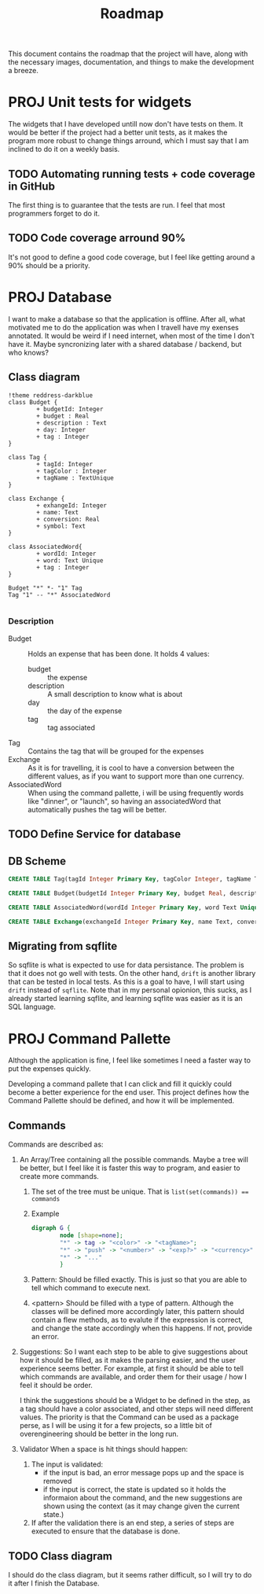 #+title: Roadmap
This document contains the roadmap that the project will have, along with the necessary images, documentation, and things to make the development a breeze.

* PROJ Unit tests for widgets
The widgets that I have developed untill now don't have tests on them. It would be better if the project had a better unit tests, as it makes the program more robust to change things arround, which I must say that I am inclined to do it on a weekly basis.

** TODO Automating running tests + code coverage in GitHub
The first thing is to guarantee that the tests are run. I feel that most programmers forget to do it.

** TODO Code coverage arround 90%
It's not good to define a good code coverage, but I feel like getting around a 90% should be a priority.

* PROJ Database
I want to make a database so that the application is offline. After all, what motivated me to do the application was when I travell have my exenses annotated. It would be weird if I need internet, when most of the time I don't have it. Maybe syncronizing later with a shared database / backend, but who knows?

** Class diagram
#+begin_src plantuml :file img/db.png :dir .
!theme reddress-darkblue
class Budget {
        + budgetId: Integer
        + budget : Real
        + description : Text
        + day: Integer
        + tag : Integer
}

class Tag {
        + tagId: Integer
        + tagColor : Integer
        + tagName : TextUnique
}

class Exchange {
        + exhangeId: Integer
        + name: Text
        + conversion: Real
        + symbol: Text
}

class AssociatedWord{
        + wordId: Integer
        + word: Text Unique
        + tag : Integer
}

Budget "*" *- "1" Tag
Tag "1" -- "*" AssociatedWord

#+end_src

#+RESULTS:
[[file:img/db.png]]

*** Description
+ Budget :: Holds an expense that has been done. It holds 4 values:
  + budget :: the expense
  + description :: A small description to know what is about
  + day :: the day of the expense
  + tag :: tag associated
+ Tag :: Contains the tag that will be grouped for the expenses
+ Exchange :: As it is for travelling, it is cool to have a conversion between the different values, as if you want to support more than one currency.
+ AssociatedWord :: When using the command pallette, i will be using frequently words like "dinner", or "launch", so having an associatedWord that automatically pushes the tag will be better.






  

** TODO Define Service for database

** DB Scheme
#+begin_src sqlite
CREATE TABLE Tag(tagId Integer Primary Key, tagColor Integer, tagName Text Unique) STRICT;

CREATE TABLE Budget(budgetId Integer Primary Key, budget Real, description Text, day Integer, tagId Integer, Foreign Key(tagId) References TAG(tagId)) STRICT;

CREATE TABLE AssociatedWord(wordId Integer Primary Key, word Text Unique, tag Integer, Foreign Key(tag) References Tag(tagId)) Strict;

CREATE TABLE Exchange(exchangeId Integer Primary Key, name Text, conversion Real, symbol Text) Strict;

#+end_src

** Migrating from sqflite
So sqflite is what is expected to use for data persistance. The problem is that it does not go well with tests. On the other hand, ~drift~ is another library that can be tested in local tests. As this is a goal to have, I will start using ~drift~ instead of ~sqflite~. Note that in my personal opionion, this sucks, as I already started learning sqflite, and learning sqflite was easier as it is an SQL language.
* PROJ Command Pallette
Although the application is fine, I feel like sometimes I need a faster way to put the expenses quickly.

Developing a command pallete that I can click and fill it quickly could become a better experience for the end user. This project defines how the Command Pallette should be defined, and how it will be implemented.

** Commands
Commands are described as:
1. An Array/Tree containing all the possible commands. Maybe a tree will be better, but I feel like it is faster this way to program, and easier to create more commands.

   1. The set of the tree must be unique. That is ~list(set(commands)) == commands~

   2. Example
      #+begin_src dot :file img/command-example.png
digraph G {
        node [shape=none];
        "*" -> tag -> "<color>" -> "<tagName>";
        "*" -> "push" -> "<number>" -> "<exp?>" -> "<currency>" -> "<desc>"
        "*" -> "..."
        }
      #+end_src

      #+RESULTS:
      [[file:img/command-example.png]]

   3. Pattern:
      Should be filled exactly. This is just so that you are able to tell which command to execute next.

   4. <pattern>
      Should be filled with a type of pattern. Although the classes will be defined more accordingly later, this pattern should contain a flew methods, as to evalute if the expression is correct, and change the state accordingly when this happens. If not, provide an error.

2. Suggestions:
   So I want each step to be able to give suggestions about how it should be filled, as it makes the parsing easier, and the user experience seems better. For example, at first it should be able to tell which commands are available, and order them for their usage / how I feel it should be order.

   I think the suggestions should be a Widget to be defined in the step, as a tag should have a color associated, and other steps will need different values. The priority is that the Command can be used as a package perse, as I will be using it for a few projects, so a little bit of overengineering should be better in the long run.

3. Validator
   When a space is hit things should happen:
   1. The input is validated:
      + if the input is bad, an error message pops up and the space is removed
      + if the input is correct, the state is updated so it holds the informaion about the command, and the new suggestions are shown using the context (as it may change given the current state.)
   2. If after the validation there is an end step, a series of steps are executed to ensure that the database is done.

** TODO Class diagram
I should do the class diagram, but it seems rather difficult, so I will try to do it after I finish the Database.
